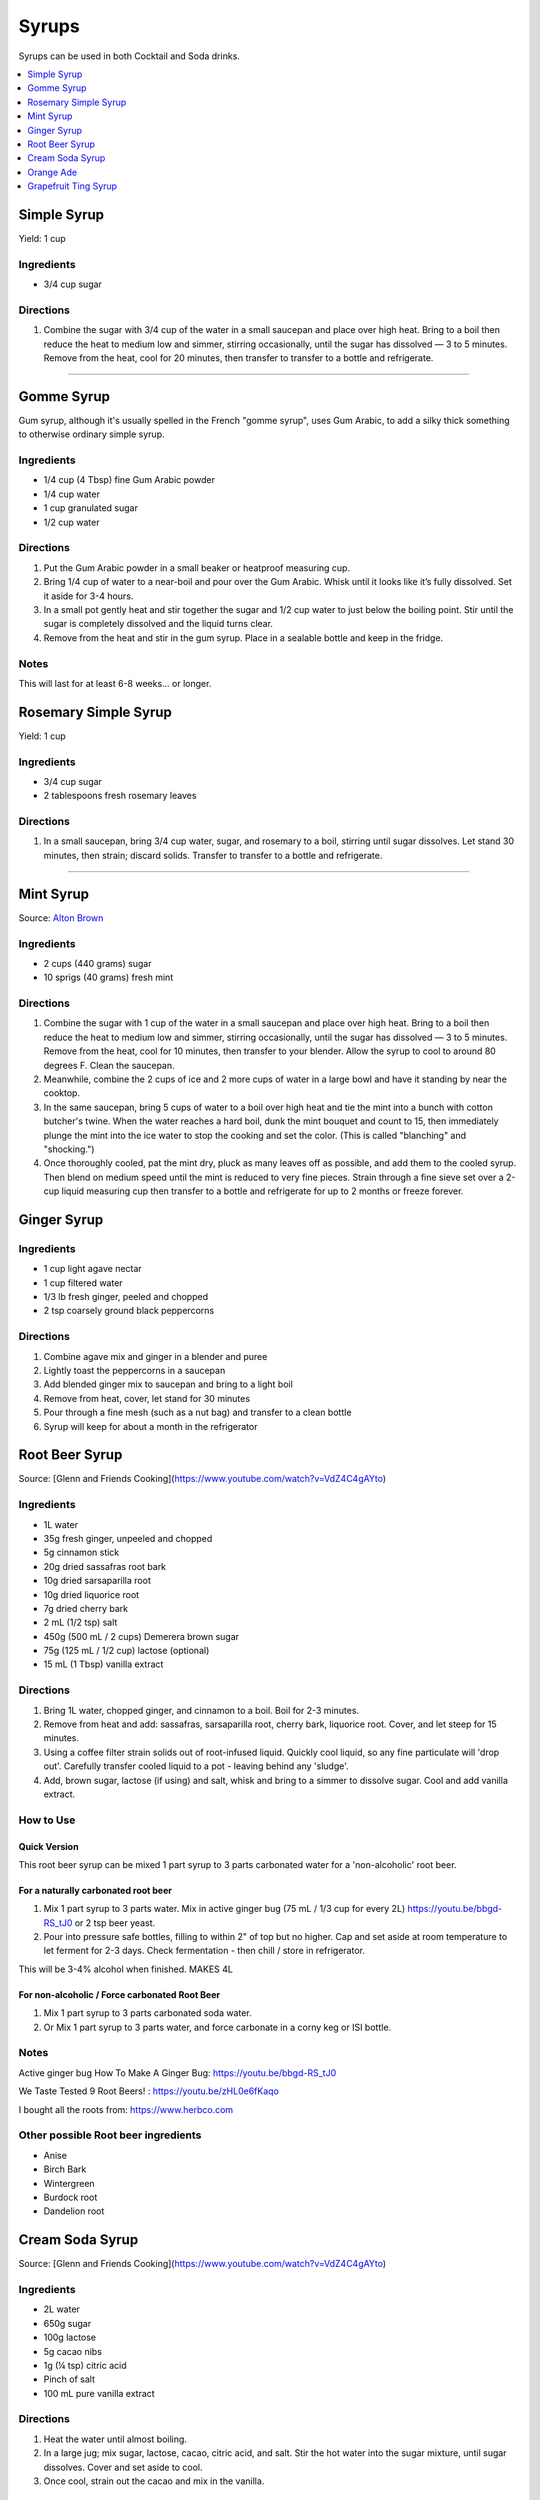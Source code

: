.. raw:: pdf

   OddPageBreak tocPage

******
Syrups
******

Syrups can be used in both Cocktail and Soda drinks.

.. contents::
   :local:
   :depth: 1

.. raw:: pdf

   OddPageBreak recipePage

.. raw:: html

   <p style="page-break-before: always"/>

Simple Syrup
============

Yield: 1 cup

Ingredients
-----------

- 3/4 cup sugar

Directions
----------

1. Combine the sugar with 3/4 cup of the water in a small saucepan and place
   over high heat. Bring to a boil then reduce the heat to medium low and
   simmer, stirring occasionally, until the sugar has dissolved — 3 to 5
   minutes. Remove from the heat, cool for 20 minutes, then transfer to
   transfer to a bottle and refrigerate.

----

Gomme Syrup
===========

Gum syrup, although it's usually spelled in the French "gomme syrup", uses
Gum Arabic, to add a silky thick something to otherwise ordinary simple syrup.

Ingredients
-----------
- 1/4 cup (4 Tbsp) fine Gum Arabic powder
- 1/4 cup water
- 1 cup granulated sugar
- 1/2 cup water

Directions
----------
1. Put the Gum Arabic powder in a small beaker or heatproof measuring cup.
2. Bring 1/4 cup of water to a near-boil and pour over the Gum Arabic.
   Whisk until it looks like it’s fully dissolved. Set it aside for 3-4 hours.
3. In a small pot gently heat and stir together the sugar and 1/2 cup water to
   just below the boiling point.
   Stir until the sugar is completely dissolved and the liquid turns clear.
4. Remove from the heat and stir in the gum syrup.
   Place in a sealable bottle and keep in the fridge.

Notes
-----
This will last for at least 6-8 weeks… or longer.

.. raw:: pdf

   PageBreak recipePage

.. raw:: html

   <p style="page-break-before: always"/>

Rosemary Simple Syrup
=====================

Yield: 1 cup

Ingredients
-----------

- 3/4 cup sugar
- 2 tablespoons fresh rosemary leaves

Directions
----------

#. In a small saucepan, bring 3/4 cup water, sugar, and rosemary to a boil,
   stirring until sugar dissolves. Let stand 30 minutes, then strain;
   discard solids. Transfer to transfer to a bottle and refrigerate.

----

Mint Syrup
==========

Source: `Alton Brown <https://www.cookingchanneltv.com/recipes/alton-brown/mint-syrup-reloaded-8806464>`__

Ingredients
-----------

- 2 cups (440 grams) sugar
- 10 sprigs (40 grams) fresh mint

Directions
----------

1. Combine the sugar with 1 cup of the water in a small saucepan and place
   over high heat. Bring to a boil then reduce the heat to medium low and
   simmer, stirring occasionally, until the sugar has dissolved — 3 to 5
   minutes. Remove from the heat, cool for 10 minutes, then transfer to
   your blender. Allow the syrup to cool to around 80 degrees F. Clean the
   saucepan.
2. Meanwhile, combine the 2 cups of ice and 2 more cups of water in a large bowl and
   have it standing by near the cooktop.
3. In the same saucepan, bring 5 cups of water to a boil over
   high heat and tie the mint into a bunch with cotton butcher's twine.
   When the water reaches a hard boil, dunk the mint bouquet and count to
   15, then immediately plunge the mint into the ice water to stop the
   cooking and set the color. (This is called "blanching" and "shocking.")
4. Once thoroughly cooled, pat the mint dry, pluck as many leaves off as
   possible, and add them to the cooled syrup. Then blend on medium speed
   until the mint is reduced to very fine pieces. Strain through a fine
   sieve set over a 2-cup liquid measuring cup then transfer to a bottle
   and refrigerate for up to 2 months or freeze forever.

.. raw:: pdf

   PageBreak recipePage

.. raw:: html

   <p style="page-break-before: always"/>

Ginger Syrup
============

Ingredients
-----------

-  1 cup light agave nectar
-  1 cup filtered water
-  1/3 lb fresh ginger, peeled and chopped
-  2 tsp coarsely ground black peppercorns

Directions
----------

1. Combine agave mix and ginger in a blender and puree
2. Lightly toast the peppercorns in a saucepan
3. Add blended ginger mix to saucepan and bring to a light boil
4. Remove from heat, cover, let stand for 30 minutes
5. Pour through a fine mesh (such as a nut bag) and transfer to a clean
   bottle
6. Syrup will keep for about a month in the refrigerator

.. raw:: pdf

   PageBreak recipePage

.. raw:: html

   <p style="page-break-before: always"/>

Root Beer Syrup
===============

Source: [Glenn and Friends Cooking](https://www.youtube.com/watch?v=VdZ4C4gAYto)

Ingredients
-----------

- 1L water
- 35g fresh ginger, unpeeled and chopped
- 5g cinnamon stick
- 20g dried sassafras root bark
- 10g dried sarsaparilla root
- 10g dried liquorice root
- 7g  dried cherry bark
- 2 mL (1/2 tsp) salt
- 450g (500 mL / 2 cups) Demerera brown sugar
- 75g (125 mL / 1/2 cup) lactose (optional)
- 15 mL (1 Tbsp) vanilla extract

Directions
----------

1. Bring 1L water, chopped ginger, and cinnamon to a boil.
   Boil for 2-3 minutes.
2. Remove from heat and add: sassafras, sarsaparilla root, cherry bark,
   liquorice root.
   Cover, and let steep for 15 minutes.
3. Using a coffee filter strain solids out of root-infused liquid.
   Quickly cool liquid, so any fine particulate will 'drop out'.
   Carefully transfer cooled liquid to a pot - leaving behind any 'sludge'.
4. Add, brown sugar, lactose (if using) and salt, whisk and bring to a simmer
   to dissolve sugar.
   Cool and add vanilla extract.

How to Use
----------

Quick Version
^^^^^^^^^^^^^

This root beer syrup can be mixed 1 part syrup to 3 parts carbonated water
for a 'non-alcoholic' root beer.

For a naturally carbonated root beer
^^^^^^^^^^^^^^^^^^^^^^^^^^^^^^^^^^^^

1. Mix 1 part syrup to 3 parts water.
   Mix in active ginger bug (75 mL / 1/3 cup for every 2L) https://youtu.be/bbgd-RS_tJ0 or 2 tsp beer yeast.
2. Pour into pressure safe bottles, filling to within 2" of top but no higher.
   Cap and set aside at room temperature to let ferment for 2-3 days.
   Check fermentation - then chill / store in refrigerator.

This will be 3-4% alcohol when finished. MAKES 4L

For non-alcoholic / Force carbonated Root Beer
^^^^^^^^^^^^^^^^^^^^^^^^^^^^^^^^^^^^^^^^^^^^^^
1. Mix 1 part syrup to 3 parts carbonated soda water.
2. Or Mix 1 part syrup to 3 parts water, and force carbonate in a corny keg or ISI bottle.

Notes
-----
Active ginger bug How To Make A Ginger Bug: https://youtu.be/bbgd-RS_tJ0

We Taste Tested 9 Root Beers! : https://youtu.be/zHL0e6fKaqo

I bought all the roots from: https://www.herbco.com



Other possible Root beer ingredients
------------------------------------
- Anise
- Birch Bark
- Wintergreen
- Burdock root
- Dandelion root

.. raw:: pdf

   PageBreak recipePage

.. raw:: html

   <p style="page-break-before: always"/>

Cream Soda Syrup
================

Source: [Glenn and Friends Cooking](https://www.youtube.com/watch?v=VdZ4C4gAYto)

Ingredients
-----------
- 2L water
- 650g sugar
- 100g lactose
- 5g cacao nibs
- 1g (¼ tsp) citric acid
- Pinch of salt
- 100 mL pure vanilla extract

Directions
----------
1. Heat the water until almost boiling.
2. In a large jug; mix sugar, lactose, cacao, citric acid, and salt.
   Stir the hot water into the sugar mixture, until sugar dissolves.
   Cover and set aside to cool.
3. Once cool, strain out the cacao and mix in the vanilla.

How to Use
----------
A good starting place seems to be 1 part syrup mixed with 2 parts soda water.

.. raw:: pdf

   PageBreak recipePage

.. raw:: html

   <p style="page-break-before: always"/>

Orange Ade
==========

This 1938 Depression Era Orange Ade Recipe is an amazing make at home Orange crush soda pop recipe.

Ingredients
-----------
- 3 pounds sugar
- 2 ounces citric acid
- 4 oranges
- Juice of 3 lemons
- 2 Imperial quarts water

Directions
----------
1. Into a heatproof 4 quart or larger container; mix together sugar,
   citric acid, the zest of 4 oranges, and 2 quarts boiling water.
   Mix thoroughly to dissolve all of the sugar.
   Allow to cool to room temperature.
2. Juice the oranges and lemons.
   Between the oranges and lemons, you'll get about 750 mL of juice.
3. Mix the juice and the sugar water, and allow to stand for at least
   24 hours before use.
   Keep in a cool place.

How to Use
----------
* Mix 1 part orange ade with 3 parts water or club soda.

Notes
-----

.. raw:: pdf

   PageBreak recipePage

.. raw:: html

   <p style="page-break-before: always"/>

Grapefruit Ting Syrup
=====================

Ingredients
-----------

- 680g sugar
- 21g citric acid
- 3-4 grapefruit
- 1L boiling water

Method
------

1. Into a heatproof 4L or larger container; mix together sugar, citric acid,
   the zest of 3 grapefruit.
2. Add the boiling water, and mix thoroughly to dissolve all of the sugar.
   Allow too cool to room temperature.
3. Juice the grapefruit, you should get 400-500 mL of juice.
4. Mix the juice and the sugar water, and allow to stand for at least
   24 hours before use. Keep in a cool place.
5. Mix 1 part syrup to 3 parts water or club soda.